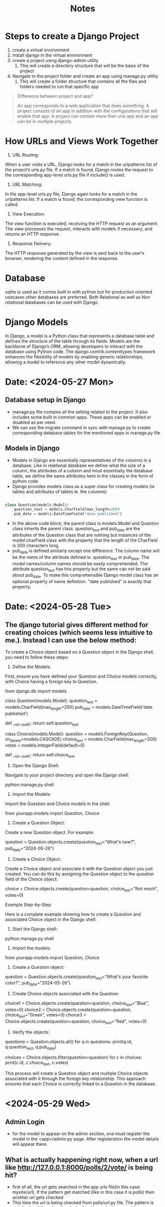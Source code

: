 #+title: Notes

* Steps to create a Django Project

1. create a virtual environment
2. install django in the virtual environment
3. create a project using django-admin utility
   1. This will create a directory structure that will be the basis of the project
4. Navigate to the project folder and create an app using manage.py utility
   1. This will create a folder structure that contains all the files and folders needed to run that specific app

#+begin_quote
Difference between project and app?

An app corresponds to a web application that does something. A project consists of an app in addition with the configurations that will enable that app. A project can contain more than one app and an app can be in multiple projects.

#+end_quote

* How URLs and Views Work Together
1. URL Routing:
When a user visits a URL, Django looks for a match in the urlpatterns list of the project’s urls.py file. If a match is found, Django routes the request to the corresponding app-level urls.py file if include() is used.
2. URL Matching:
In the app-level urls.py file, Django again looks for a match in the urlpatterns list. If a match is found, the corresponding view function is called.
3. View Execution:
The view function is executed, receiving the HTTP request as an argument. The view processes the request, interacts with models if necessary, and returns an HTTP response.
4. Response Delivery:
The HTTP response generated by the view is sent back to the user’s browser, rendering the content defined in the response.

* Database
sqlite is used as it comes built in with python but for production oriented usecases other databases are preferred. Both Relational as well as Non relational databases can be used with Django.

* Django Models
In Django, a model is a Python class that represents a database table and defines the structure of the table through its fields. Models are the backbone of Django’s ORM, allowing developers to interact with the database using Python code. The django.contrib.contenttypes framework enhances the flexibility of models by enabling generic relationships, allowing a model to reference any other model dynamically.

* Date: <2024-05-27 Mon>

** Database setup in Django

- manage.py file contains all the setting related to the project. It also includes some built
  in common apps. These apps can be enabled or disabled as per need.
- We can use the migrate command in sync with manage.py to create corresponding database tables for the mentioned apps in manage.py file

** Models in Django

- Models in Django are essentially representatives of the columns in a database. Like in relational database we define what the size of a column, the attributes of a column and most essentially the database table, we define the same attributes here in the classes in the form of python code
- Django provides models class as a super class for creating models (ie tables and attributes of tables ie. the columns)

#+begin_src python

class Question(models.Model):
    question_text = models.CharField(max_length=200)
    pub_date = models.DateTimeField("date published")

#+end_src
- In the above code block, the parent class is models.Model and Question class inherits the parent class. question_text and pub_date are the attributes of the Question class that are nothing but instances of the model.charField class with the property that the length of the CharField is 200 characters long.
- pub_date is defined similarly except one difference. The column name will be the name of the attribute defined ie. question_text or pub_date. The model names/column names should be easily comprehended. The attribute question_text has this property but the same can not be said about pub_date. To make this comprehensible Django model class has an optional property of name definition. "date published" is exactly that property.

* Date: <2024-05-28 Tue>

** The django tutorial gives different method for creating choices (which seems less intuitive to me.). Instead I can use the below method:
To create a Choice object based on a Question object in the Django shell, you need to follow these steps:

	1.	Define the Models:
First, ensure you have defined your Question and Choice models correctly, with Choice having a foreign key to Question.

# models.py
from django.db import models

class Question(models.Model):
    question_text = models.CharField(max_length=200)
    pub_date = models.DateTimeField('date published')

    def __str__(self):
        return self.question_text

class Choice(models.Model):
    question = models.ForeignKey(Question, on_delete=models.CASCADE)
    choice_text = models.CharField(max_length=200)
    votes = models.IntegerField(default=0)

    def __str__(self):
        return self.choice_text


	2.	Open the Django Shell:
Navigate to your project directory and open the Django shell:

python manage.py shell


	3.	Import the Models:
Import the Question and Choice models in the shell:

from yourapp.models import Question, Choice


	4.	Create a Question Object:
Create a new Question object. For example:

question = Question.objects.create(question_text="What's new?", pub_date="2024-05-26")


	5.	Create a Choice Object:
Create a Choice object and associate it with the Question object you just created. You can do this by assigning the Question object to the question field of the Choice object:

choice = Choice.objects.create(question=question, choice_text="Not much", votes=0)



Example Step-by-Step

Here is a complete example showing how to create a Question and associated Choice object in the Django shell:

	1.	Start the Django shell:

python manage.py shell


	2.	Import the models:

from yourapp.models import Question, Choice


	3.	Create a Question object:

question = Question.objects.create(question_text="What's your favorite color?", pub_date="2024-05-26")


	4.	Create Choice objects associated with the Question:

choice1 = Choice.objects.create(question=question, choice_text="Blue", votes=0)
choice2 = Choice.objects.create(question=question, choice_text="Green", votes=0)
choice3 = Choice.objects.create(question=question, choice_text="Red", votes=0)


	5.	Verify the objects:

# List all questions
questions = Question.objects.all()
for q in questions:
    print(q.id, q.question_text, q.pub_date)

# List all choices for the created question
choices = Choice.objects.filter(question=question)
for c in choices:
    print(c.id, c.choice_text, c.votes)



This process will create a Question object and multiple Choice objects associated with it through the foreign key relationship. This approach ensures that each Choice is correctly linked to a Question in the database.

* <2024-05-29 Wed>

** Admin Login

- for the model to appear on the admin section, one must register the model in the <app>/admin.py page. After registeration the model details will appear there.

** What is actually happening right now, when a url like http://127.0.0.1:8000/polls/2/vote/ is being hit?

- first of all, the url gets searched in the app urls file(in this case: mysite/url). If the pattern get matched (like in this case it is /polls/) then another url gets checked
- This time the url is being checked from polls/url.py file. The pattern is matched and the url up the desired pattern gets thrown out (eg. http://127.0.0.1:8000/polls/ gets thrown out). The remaining url pattern is matached against the url patterns specified in the poll/url file. In this case the matched view is path("<int:question_id>/vote/", view=views.vote, name="vote")
- This url path is considered and view corresponding to the path is referenced for display on the frontend. Here the view is:
  def vote(request, question_id):
    return HttpResponse(f"You're voting on question {question_id}")
 This specific view is now displayed on the frontend.

** Template

A template is the frontend information. It constitutes HTML, CSS and JS.

** Views: Details

- A view does only and only two things, returning a HTMLResponse object (this contains the content of the requested page) or return a 404 error (Page not found error).
- If we actually want to render a template with the help of views, then we will need a place to store a template, and reference the same in the views where it will be needed.
- Generally, we will have to create an additional directory where the template will be stored. The default location for that directory is in the app, where all such templates will be stored. The default location of the template is <app_name>/templates/<app_name>/<template_name>like<index.html>
- The additional namespacing (extending the path by using app_name/template_name) is done so that we can reference the template directly by using <app_name>/<template_name>. This also helps in the situation where there are multiple apps with multiple template having similar name.
